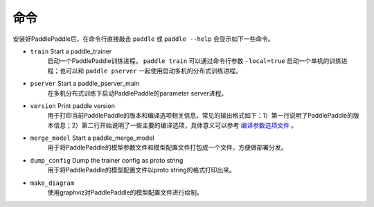 命令
====

安装好PaddlePaddle后，在命令行直接敲击 ``paddle`` 或 ``paddle --help`` 会显示如下一些命令。

* ``train`` Start a paddle_trainer
    启动一个PaddlePaddle训练进程。 ``paddle train`` 可以通过命令行参数 ``-local=true`` 启动一个单机的训练进程；也可以和 ``paddle pserver`` 一起使用启动多机的分布式训练进程。
* ``pserver`` Start a paddle_pserver_main
    在多机分布式训练下启动PaddlePaddle的parameter server进程。
* ``version`` Print paddle version
    用于打印当前PaddlePaddle的版本和编译选项相关信息。常见的输出格式如下：1）第一行说明了PaddlePaddle的版本信息；2）第二行开始说明了一些主要的编译选项，具体意义可以参考 `编译参数选项文件 <../../build_and_install/cmake/compile_options.html>`_ 。

    ..  literalinclude:: paddle_version.txt

* ``merge_model`` Start a paddle_merge_model
    用于将PaddlePaddle的模型参数文件和模型配置文件打包成一个文件，方便做部署分发。
* ``dump_config`` Dump the trainer config as proto string
    用于将PaddlePaddle的模型配置文件以proto string的格式打印出来。
* ``make_diagram``
    使用graphviz对PaddlePaddle的模型配置文件进行绘制。